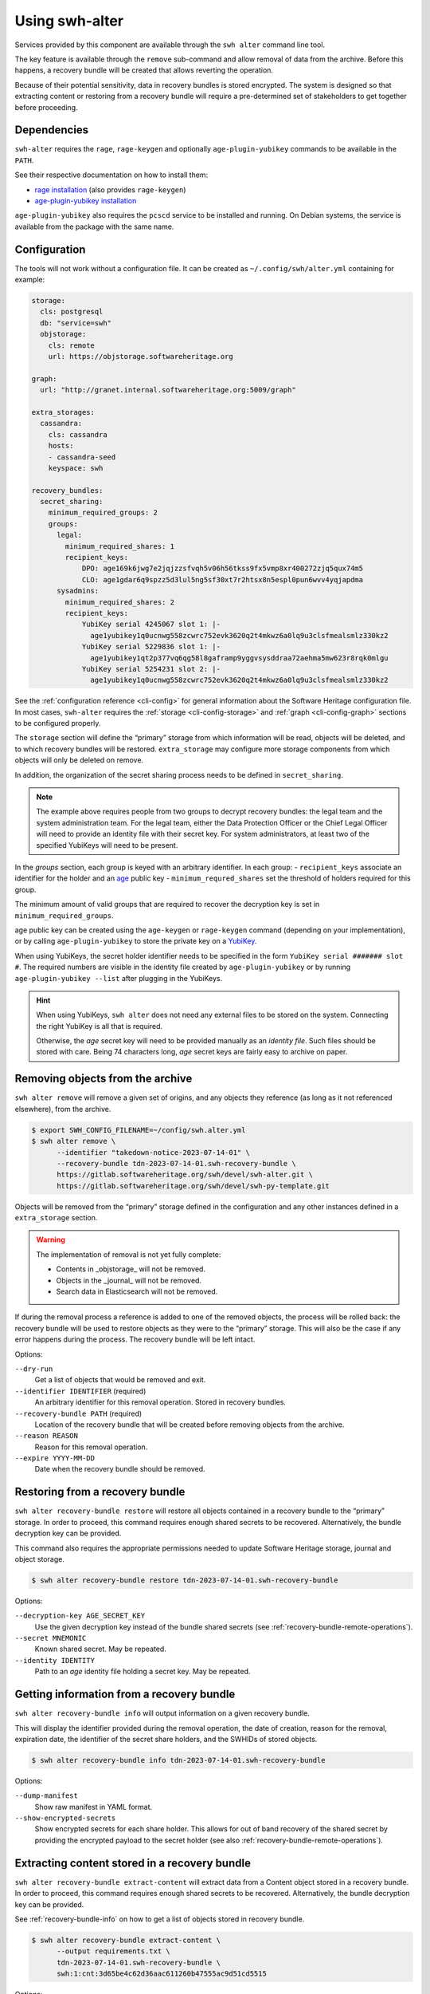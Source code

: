Using swh-alter
===============

Services provided by this component are available through the ``swh alter`` command
line tool.

The key feature is available through the ``remove`` sub-command and allow
removal of data from the archive. Before this happens, a recovery bundle will be
created that allows reverting the operation.

Because of their potential sensitivity, data in recovery bundles is stored
encrypted. The system is designed so that extracting content or restoring from a
recovery bundle will require a pre-determined set of stakeholders to get
together before proceeding.

Dependencies
------------

``swh-alter`` requires the ``rage``, ``rage-keygen`` and optionally
``age-plugin-yubikey`` commands to be available in the ``PATH``.

See their respective documentation on how to install them:

- `rage installation <https://github.com/str4d/rage#installation>`_ (also provides ``rage-keygen``)
- `age-plugin-yubikey installation <https://github.com/str4d/age-plugin-yubikey#installation>`_

``age-plugin-yubikey`` also requires the ``pcscd`` service to be installed and
running. On Debian systems, the service is available from the package with the
same name.

.. _cli-config-alter:

Configuration
-------------

The tools will not work without a configuration file. It can be created as
``~/.config/swh/alter.yml`` containing for example:

.. code:: yaml

    storage:
      cls: postgresql
      db: "service=swh"
      objstorage:
        cls: remote
        url: https://objstorage.softwareheritage.org

    graph:
      url: "http://granet.internal.softwareheritage.org:5009/graph"

    extra_storages:
      cassandra:
        cls: cassandra
        hosts:
        - cassandra-seed
        keyspace: swh

    recovery_bundles:
      secret_sharing:
        minimum_required_groups: 2
        groups:
          legal:
            minimum_required_shares: 1
            recipient_keys:
                DPO: age169k6jwg7e2jqjzzsfvqh5v06h56tkss9fx5vmp8xr400272zjq5qux74m5
                CLO: age1gdar6q9spzz5d3lul5ng5sf30xt7r2htsx8n5espl0pun6wvv4yqjapdma
          sysadmins:
            minimum_required_shares: 2
            recipient_keys:
                YubiKey serial 4245067 slot 1: |-
                  age1yubikey1q0ucnwg558zcwrc752evk3620q2t4mkwz6a0lq9u3clsfmealsmlz330kz2
                YubiKey serial 5229836 slot 1: |-
                  age1yubikey1qt2p377vq6qg58l8gaframp9yggvsysddraa72aehma5mw623r8rqk0mlgu
                YubiKey serial 5254231 slot 2: |-
                  age1yubikey1q0ucnwg558zcwrc752evk3620q2t4mkwz6a0lq9u3clsfmealsmlz330kz2

See the :ref:`configuration reference <cli-config>` for general information
about the Software Heritage configuration file. In most cases, ``swh-alter``
requires the :ref:`storage <cli-config-storage>` and :ref:`graph <cli-config-graph>`
sections to be configured properly.

The ``storage`` section will define the “primary” storage from which information
will be read, objects will be deleted, and to which recovery bundles will be
restored. ``extra_storage`` may configure more storage components from which
objects will only be deleted on remove.

In addition, the organization of the secret sharing process needs to be defined
in ``secret_sharing``.

.. note::

   The example above requires people from two groups to decrypt recovery
   bundles: the legal team and the system administration team. For the legal
   team, either the Data Protection Officer or the Chief Legal Officer will need
   to provide an identity file with their secret key. For system administrators,
   at least two of the specified YubiKeys will need to be present.

In the `groups` section, each group is keyed with an arbitrary identifier. In
each group:
- ``recipient_keys`` associate an identifier for the holder and an
`age`_ public key
- ``minimum_requred_shares`` set the threshold of holders required for this group.

The minimum amount of valid groups that are required to recover the decryption
key is set in ``minimum_required_groups``.

age public key can be created using the ``age-keygen`` or ``rage-keygen``
command (depending on your implementation), or by calling ``age-plugin-yubikey``
to store the private key on a `YubiKey`_.

When using YubiKeys, the secret holder identifier needs to be specified in the
form ``YubiKey serial ####### slot #``. The required numbers are visible in the
identity file created by ``age-plugin-yubikey`` or by running
``age-plugin-yubikey --list`` after plugging in the YubiKeys.

.. hint::

   When using YubiKeys, ``swh alter`` does not need any external files to be stored
   on the system. Connecting the right YubiKey is all that is required.

   Otherwise, the *age* secret key will need to be provided manually
   as an *identity file*. Such files should be stored with care.
   Being 74 characters long, *age* secret keys are fairly easy to archive on
   paper.

.. _age: https://age-encryption.org/v1
.. _YubiKey: https://www.yubico.com/products/

Removing objects from the archive
---------------------------------

``swh alter remove`` will remove a given set of origins, and any objects they
reference (as long as it not referenced elsewhere), from the archive.

.. code:: console

    $ export SWH_CONFIG_FILENAME=~/config/swh.alter.yml
    $ swh alter remove \
          --identifier "takedown-notice-2023-07-14-01" \
          --recovery-bundle tdn-2023-07-14-01.swh-recovery-bundle \
          https://gitlab.softwareheritage.org/swh/devel/swh-alter.git \
          https://gitlab.softwareheritage.org/swh/devel/swh-py-template.git

.. Sample output: [for reference, it does not appear in the documentation]

    Assuming https://gitlab.softwareheritage.org/swh/devel/swh-alter.git is an origin URL.
    Assuming https://gitlab.softwareheritage.org/swh/devel/swh-py-template.git is an origin URL.
    Removing the following origins:
    - swh:1:ori:563a9a2cd47a25caf1a8d13b2a20f20276c8c808
    - swh:1:ori:33bf251c0937b1394bc2df185779a75ad0bf3d36
    Inventorying all reachable objects…
    Determining which objects can be safely removed…
    Proceed with removing 29 objects? [y/N]: y
    Creating recovery bundle…
    Recovery bundle created.
    Removing objects from primary storage…
    29 objects removed from primary storage.
    Removing objects from storage “cassandra”…
    29 objects removed from storage “cassandra”.

Objects will be removed from the “primary” storage defined in the configuration
and any other instances defined in a ``extra_storage`` section.

.. warning::

   The implementation of removal is not yet fully complete:

   - Contents in _objstorage_ will not be removed.
   - Objects in the _journal_ will not be removed.
   - Search data in Elasticsearch will not be removed.

If during the removal process a reference is added to one of the removed
objects, the process will be rolled back: the recovery bundle will be used to
restore objects as they were to the “primary” storage. This will also be the
case if any error happens during the process. The recovery bundle will be left
intact.

Options:

``--dry-run``
    Get a list of objects that would be removed and exit.

``--identifier IDENTIFIER`` (required)
    An arbitrary identifier for this removal operation. Stored in recovery
    bundles.

``--recovery-bundle PATH`` (required)
    Location of the recovery bundle that will be created before removing objects
    from the archive.

``--reason REASON``
    Reason for this removal operation.

``--expire YYYY-MM-DD``
    Date when the recovery bundle should be removed.

Restoring from a recovery bundle
--------------------------------

``swh alter recovery-bundle restore`` will restore all objects contained in a
recovery bundle to the “primary” storage. In order to proceed, this command
requires enough shared secrets to be recovered. Alternatively, the bundle
decryption key can be provided.

This command also requires the appropriate permissions needed to update Software
Heritage storage, journal and object storage.

.. code:: console

    $ swh alter recovery-bundle restore tdn-2023-07-14-01.swh-recovery-bundle

.. Sample output: [for reference, it does not appear in the documentation]

    🚸 The following secret shares will not be decrypted: Innon, Alabaster, Essun

    🔐 Please insert YubiKey serial 4245067 slot 1, YubiKey serial 4245067 slot 2, YubiKey serial 4245067 slot 3 and press Enter…

    🔧 Decrypting share using YubiKey serial 4245067 slot 1…
    💭 You might need to tap the right YubiKey when it blinks.

    🔧 Decrypting share using YubiKey serial 4245067 slot 2…
    💭 You might need to tap the right YubiKey when it blinks.

    🔧 Decrypting share using YubiKey serial 4245067 slot 3…
    💭 You might need to tap the right YubiKey when it blinks.

    Restoration complete. Results:
    - Content objects added: 2
    - Total bytes added to objstorage: 10
    - SkippedContent objects added: 1
    - Directory objects added: 3
    - Revision objects added: 2
    - Release objects added: 2
    - Snapshot objects added: 2
    - Origin objects added: 2

Options:

``--decryption-key AGE_SECRET_KEY``
    Use the given decryption key instead of the bundle shared secrets (see
    :ref:`recovery-bundle-remote-operations`).

``--secret MNEMONIC``
    Known shared secret. May be repeated.

``--identity IDENTITY``
    Path to an *age* identity file holding a secret key. May be repeated.

.. _recovery-bundle-info:

Getting information from a recovery bundle
------------------------------------------

``swh alter recovery-bundle info`` will output information on a given recovery bundle.

This will display the identifier provided during the removal operation, the date
of creation, reason for the removal, expiration date, the identifier of the
secret share holders, and the SWHIDs of stored objects.

.. code:: console

    $ swh alter recovery-bundle info tdn-2023-07-14-01.swh-recovery-bundle

.. Sample output: [for reference, it does not appear in the documentation]

    Recovery bundle “takedown-notice-2023-07-14-01”
    ===============================================

    Created: 2023-08-24T13:32:35+00:00
    List of SWHID objects:
    - swh:1:cnt:3d65be4c62d36aac611260b47555ac9d51cd5515
    - swh:1:cnt:be3cf71385d6b78038fd822818c074deeff7bbc5
    - swh:1:cnt:3141801efb4579d51f351c96d01ee020374257bc
    - swh:1:cnt:f7c4868ad7af4043199656f78bc050bed36b9292
    - swh:1:cnt:6dc07fa6aae7e5b0ef74d2fa410c2533d766a383
    - swh:1:cnt:5c3ed7404def3133c8353a917ba99a07285571a3
    - swh:1:cnt:3901f53a85128056aa173cc08faf4080d5c7ff9f
    - swh:1:cnt:57ab742295e34402a379d0878a5de1a048980878
    - swh:1:dir:a54bf3235c949c873a3338358bdd3e8fa1113389
    - swh:1:dir:2ed7f77d677966ca9b59f5f41344753ec3c41296
    - swh:1:dir:418a17683d3d3f015bf6a9c5b7850bb12e61742c
    - swh:1:dir:4b265788288dbdf978017d6c7d5c25071aa4705b
    - swh:1:dir:3f594672371d2c09f08efb353288e5cc750afa04
    - swh:1:dir:e032103037b3c3e60363354087e3bf5254dbcd23
    - swh:1:dir:102ac2673471f89e699292f3a28b217bb5e50ed3
    - swh:1:dir:113f64f9ea3a00d406a1d94b3592336fdd03e13b
    - swh:1:dir:febe61b10da24d7e2e5338908edc2d61d50e2e41
    - swh:1:rev:9434de5309a3a1548bbaa56cf89eb21271a3910c
    - swh:1:rev:c6e181c0a7ecce017d2810f5b0f04ced8c969291
    - swh:1:rev:1ac62813203d728338d30066fa14c0f46428125e
    - swh:1:rev:6e9af5acf82faf5a082e5fb57ec1d1fdb08f62b4
    - swh:1:rev:b9e152c1a7eaf2822960099702cef26ef3815587
    - swh:1:rev:7c3e064c0f1c5a3bb3557860aea86f3e887b5b48
    - swh:1:rev:85a046c9fb010dd89f82c645561574c01392ec12
    - swh:1:snp:c027143bff8054744d6b70c185c683de4c581e69
    - swh:1:snp:1432e839690a4b192ebe352853cceaf1b689e9ec
    - swh:1:snp:5c48da4e27b756775151fd9323d010cdada72cf7
    - swh:1:ori:563a9a2cd47a25caf1a8d13b2a20f20276c8c808
    - swh:1:ori:33bf251c0937b1394bc2df185779a75ad0bf3d36
    Secret share holders:
    - Alabaster
    - Essun
    - Innon
    - YubiKey serial 4245067 slot 1
    - YubiKey serial 4245067 slot 2
    - YubiKey serial 4245067 slot 3

Options:

``--dump-manifest``
    Show raw manifest in YAML format.

``--show-encrypted-secrets``
    Show encrypted secrets for each share holder. This allows for out of band
    recovery of the shared secret by providing the encrypted payload to the
    secret holder (see also :ref:`recovery-bundle-remote-operations`).

Extracting content stored in a recovery bundle
----------------------------------------------

``swh alter recovery-bundle extract-content`` will extract data from a
Content object stored in a recovery bundle. In order to proceed, this command
requires enough shared secrets to be recovered. Alternatively, the bundle
decryption key can be provided.

See :ref:`recovery-bundle-info` on how to get a list of objects stored in
recovery bundle.

.. code:: console

    $ swh alter recovery-bundle extract-content \
          --output requirements.txt \
          tdn-2023-07-14-01.swh-recovery-bundle \
          swh:1:cnt:3d65be4c62d36aac611260b47555ac9d51cd5515

Options:

``--output PATH`` (required)
    Path of the file that will be written with the extracted content. ``-`` can
    be used to print the content to the standard output.

``--decryption-key AGE_SECRET_KEY``
    Use the given decryption key instead of the bundle shared secrets (see
    :ref:`recovery-bundle-remote-operations`).

``--secret MNEMONIC``
    Known shared secret. May be repeated.

``--identity IDENTITY``
    Path to an *age* identity file holding a secret key. May be repeated.

.. _recovery-bundle-remote-operations:

Operating recovery bundles remotely
-----------------------------------

Operations that require to decrypt objects from recovery bundle all offer a
``--decryption-key`` option. It can be used to directly provide the
age secret key that decrypts objects contained in the bundle.

This option enables remote operations. In the case not all secret share holders
can physically work on the same computer, or if the system having the right
permission to update the Software Heritage archive is only available remotely,
this decryption key can first be recovered in one or more separate steps.

``swh alter recovery-bundle recover-decryption-key`` will help to recover the
secret key protected by the shared secrets. It supports several situations:

- If all secret share holders can work on the same computer,
  then the decryption key can be recovered directly:

  .. code:: console

        $ swh alter recovery-bundle recover-decryption-key \
            --identity age-identity-dpo.txt \
            tdn-2023-07-14-01.swh-recovery-bundle

        🚸 The following secret shares will not be decrypted: CFO

        🔐 Please insert YubiKey serial 4245067 slot 1, YubiKey serial 5229836 slot 1
        or YubiKey serial 5254231 slot 2 and press Enter…

        🔧 Decrypting share using YubiKey serial 4245067 slot 1…
        💭 You might need to tap the right YubiKey when it blinks.

        🔧 Decrypting share using YubiKey serial 5254231 slot 2…
        💭 You might need to tap the right YubiKey when it blinks.

        🔓 Recovered decryption key:
        AGE-SECRET-KEY-15PQHAGKV59TFK9TCCWLQZZ7XVV0FADVX5TSCDWVZSEWZ4L2SMARSJAAR0W

- If secret share holders are distributed, they will first need to
  separately recover their shared secret. For example, for the example
  configuration given above, the DPO would run:

  .. code:: console

        $ swh alter recovery-bundle recover-decryption-key \
            --show-recovered-secrets \
            --identity age-identity-dpo.txt \
            tdn-2023-07-14-01.swh-recovery-bundle

        🔑 Recovered shared secret from DPO:
        [takedown-notice-2023-07-14-01] union echo acrobat easy actress desert decrease
        surprise armed force river insect pencil debut unhappy desktop lungs viral
        sister client ocean wisdom friar year formal knit mild endless breathe benefit
        obesity kidney decrease

        🚸 The following secret shares will not be decrypted: CFO

        🔐 Please insert YubiKey serial 4245067 slot 1, YubiKey serial 5229836 slot 1
        or YubiKey serial 5254231 slot 2 and press Enter…

        [Ctrl+C]

  It is also possible to decrypt the secret without requiring `swh-alter`. One
  can retrieve the encrypted payload of a shared secret holder by running:

  .. code:: console

        $ swh alter recovery-bundle info \
            --show-encrypted-secrets \
            tdn-2023-07-14-01.swh-recovery-bundle
        […]
        - DPO
        -----BEGIN AGE ENCRYPTED FILE-----
        YWdlLWVuY3J5cHRpb24ub3JnL3YxCi0+IFgyNTUxOSBDNkRoR1FtSnNaRENpWTlP
        […]
        -----END AGE ENCRYPTED FILE-----

  After receiving the encrypted payload, the DPO can then the following command
  on their own computer to recover their secret:

  .. code:: console

        $ rage --decrypt --identity age-identity-dpo.txt
        -----BEGIN AGE ENCRYPTED FILE-----
        YWdlLWVuY3J5cHRpb24ub3JnL3YxCi0+IFgyNTUxOSBDNkRoR1FtSnNaRENpWTlP
        […]
        -----END AGE ENCRYPTED FILE-----
        [Ctrl+D]
        [takedown-notice-2023-07-14-01] union echo acrobat easy actress desert decrease
        surprise armed force river insect pencil debut unhappy desktop lungs viral
        sister client ocean wisdom friar year formal knit mild endless breathe benefit
        obesity kidney decrease

  The legal group only requires one secret, so this is enough. Meanwhile, two
  system administrators use their YubiKeys to recover the required amount of
  secrets for their group:

  .. code:: console

        $ swh alter recovery-bundle recover-decryption-key \
            --show-recovered-secrets \
            tdn-2023-07-14-01.swh-recovery-bundle

        🚸 The following secret shares will not be decrypted: DPO, CFO

        🔐 Please insert YubiKey serial 4245067 slot 1, YubiKey serial 5229836 slot 1
        or YubiKey serial 5254231 slot 2 and press Enter…

        🔧 Decrypting share using YubiKey serial 4245067 slot 1…
        💭 You might need to tap the right YubiKey when it blinks.
        🔑 Recovered shared secret from YubiKey serial 4245067 slot 1:
        union echo beard entrance alien photo cage mailman cleanup society petition
        craft script snapshot that step estate watch detailed dryer cause hanger
        deploy calcium idea sack venture bundle training famous endorse permit crowd

        🔧 Decrypting share using YubiKey serial 5254231 slot 2…
        💭 You might need to tap the right YubiKey when it blinks.
        🔑 Recovered shared secret from YubiKey serial 5254231 slot 2:
        union echo beard email anatomy install leader coal window pencil depict either
        kitchen decorate cylinder auction expect beam alien sympathy image failure diminish
        impact round bike mayor ting painting often zero manual enforce

        🔐 Please insert YubiKey serial 5229836 slot 1 and press Enter…

        [Ctrl+C]

  The decryption key can then be recovered by providing these secrets:

  .. code:: console

        $ swh alter recovery-bundle recover-decryption-key \
            --secret "union echo acrobat easy […] crowd" \
            --secret "union echo beard entrance […] crowd" \
            --secret "union echo beard email […] enforce" \
            tdn-2023-07-14-01.swh-recovery-bundle

        🚸 The following secret shares will not be decrypted: DPO, CFO

        🔓 Recovered decryption key:
        AGE-SECRET-KEY-15PQHAGKV59TFK9TCCWLQZZ7XVV0FADVX5TSCDWVZSEWZ4L2SMARSJAAR0W

  .. note::

    The shared secrets should be 33 words long. They have been elided here for clarity.
    All shared secrets should have the same first two words. All shared secrets from
    a given group should also have same first third word.

It is possible to both provide shared secrets on the command line and use
identity files or YubiKeys for the missing ones. This applies to all commands
needing data stored in a bundle. For example:

.. code:: console

    $ swh alter recovery-bundle recover-decryption-key \
          --secret "union echo beard entrance […] crowd" \
          --secret "union echo beard email […] enforce" \
          --identity age-identity-dpo.txt \
          tdn-2023-07-14-01.swh-recovery-bundle

Options for ``swh alter recovery-bundle recover-decryption-key``:

``--secret MNEMONIC``
    Known shared secret. May be repeated.

``--identity IDENTITY``
    Path to an *age* identity file holding a secret key. May be repeated.

``--show-recovered-secrets``
    Show recovered shared secrets from YubiKeys are identity files.

Shared secrets rollover
-----------------------

``swh alter recovery-bundle rollover`` enables to switch existing recovery
bundle to a new secret sharing configuration. First, :ref:`configure the new
organization <cli-config-alter>`. Then, the command can be used as such:

.. code:: console

    $ swh alter recovery-bundle rollover \
          tdn-2023-07-14-01.swh-recovery-bundle \
          tdn-2023-08-15-01.swh-recovery-bundle

In order to proceed, this command requires enough shared secrets to be
recovered. Alternatively, when operating on a single bundle, the decryption key
can be provided. A confirmation will be required before proceeding as the
recovery bundles are updated in place.

Options:

``--decryption-key AGE_SECRET_KEY``
    Use the given decryption key instead of the bundle shared secrets (see
    :ref:`recovery-bundle-remote-operations`). If used, only one recovery bundle
    should be provided at time.

``--secret MNEMONIC``
    Known shared secret. May be repeated.

``--identity IDENTITY``
    Path to an *age* identity file holding a secret key. May be repeated.

.. Sample output: [for reference, it does not appear in the documentation]

    🔐 Please insert YubiKey serial 5229836 slot 1, YubiKey serial 4245067 slot 1 and press Enter…
    🔧 Decrypting share using YubiKey serial 4245067 slot 1…
    💭 You might need to tap the right YubiKey when it blinks.

    🔧 Decrypting share using YubiKey serial 5229836 slot 1…
    💭 You might need to tap the right YubiKey when it blinks.
    New shared secret holders: YubiKey serial 4245067 slot 3, YubiKey serial 4245067 slot 2, Alabaster, YubiKey serial 4245067 slot 1, Innon, Essun
    Shared secrets for test-removal-2023-08-21 have been rolled over.


